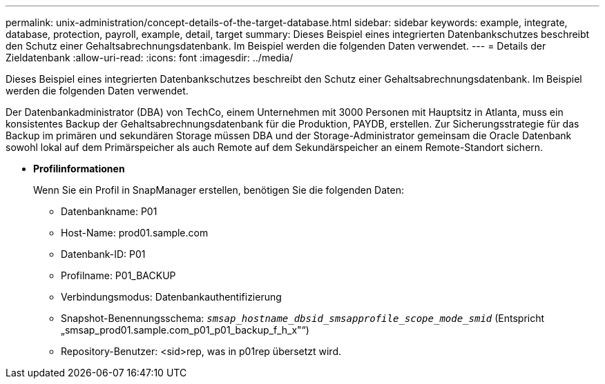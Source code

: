 ---
permalink: unix-administration/concept-details-of-the-target-database.html 
sidebar: sidebar 
keywords: example, integrate, database, protection, payroll, example, detail, target 
summary: Dieses Beispiel eines integrierten Datenbankschutzes beschreibt den Schutz einer Gehaltsabrechnungsdatenbank. Im Beispiel werden die folgenden Daten verwendet. 
---
= Details der Zieldatenbank
:allow-uri-read: 
:icons: font
:imagesdir: ../media/


[role="lead"]
Dieses Beispiel eines integrierten Datenbankschutzes beschreibt den Schutz einer Gehaltsabrechnungsdatenbank. Im Beispiel werden die folgenden Daten verwendet.

Der Datenbankadministrator (DBA) von TechCo, einem Unternehmen mit 3000 Personen mit Hauptsitz in Atlanta, muss ein konsistentes Backup der Gehaltsabrechnungsdatenbank für die Produktion, PAYDB, erstellen. Zur Sicherungsstrategie für das Backup im primären und sekundären Storage müssen DBA und der Storage-Administrator gemeinsam die Oracle Datenbank sowohl lokal auf dem Primärspeicher als auch Remote auf dem Sekundärspeicher an einem Remote-Standort sichern.

* *Profilinformationen*
+
Wenn Sie ein Profil in SnapManager erstellen, benötigen Sie die folgenden Daten:

+
** Datenbankname: P01
** Host-Name: prod01.sample.com
** Datenbank-ID: P01
** Profilname: P01_BACKUP
** Verbindungsmodus: Datenbankauthentifizierung
** Snapshot-Benennungsschema: `_smsap_hostname_dbsid_smsapprofile_scope_mode_smid_` (Entspricht „smsap_prod01.sample.com_p01_p01_backup_f_h_x"“)
** Repository-Benutzer: <sid>rep, was in p01rep übersetzt wird.



